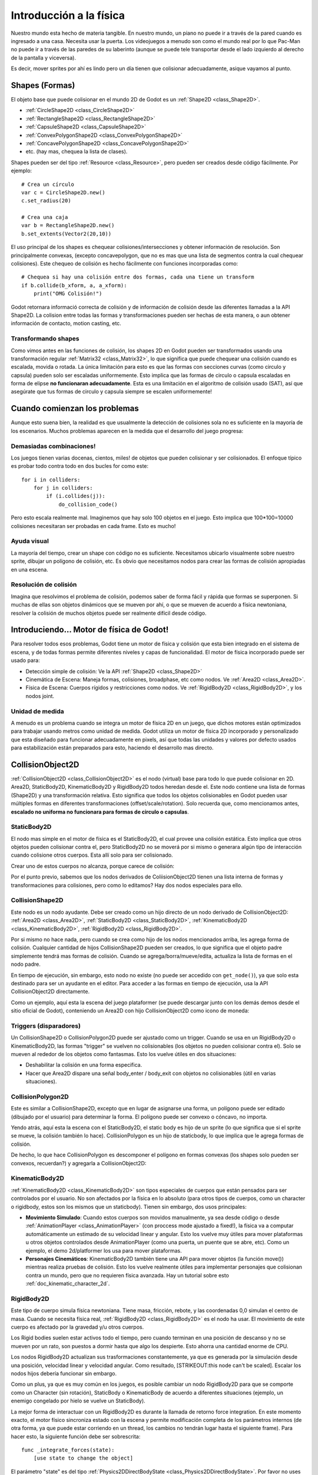 .. _doc_physics_introduction:

Introducción a la física
========================

Nuestro mundo esta hecho de materia tangible. En nuestro mundo, un piano
no puede ir a través de la pared cuando es ingresado a una casa. Necesita
usar la puerta. Los videojuegos a menudo son como el mundo real por lo
que Pac-Man no puede ir a través de las paredes de su laberinto (aunque
se puede tele transportar desde el lado izquierdo al derecho de la
pantalla y viceversa).

Es decir, mover sprites por ahí es lindo pero un día tienen que
colisionar adecuadamente, asique vayamos al punto.

Shapes (Formas)
---------------

El objeto base que puede colisionar en el mundo 2D de Godot es un
:ref:`Shape2D <class_Shape2D>`.

-  :ref:`CircleShape2D <class_CircleShape2D>`
-  :ref:`RectangleShape2D <class_RectangleShape2D>`
-  :ref:`CapsuleShape2D <class_CapsuleShape2D>`
-  :ref:`ConvexPolygonShape2D <class_ConvexPolygonShape2D>`
-  :ref:`ConcavePolygonShape2D <class_ConcavePolygonShape2D>`
-  etc. (hay mas, chequea la lista de clases).

Shapes pueden ser del tipo :ref:`Resource <class_Resource>`,
pero pueden ser creados desde código fácilmente. Por ejemplo:

::

    # Crea un círculo
    var c = CircleShape2D.new()
    c.set_radius(20)

    # Crea una caja
    var b = RectangleShape2D.new()
    b.set_extents(Vector2(20,10))

El uso principal de los shapes es chequear colisiones/intersecciones y
obtener información de resolución. Son principalmente convexas, (excepto
concavepolygon, que no es mas que una lista de segmentos contra la cual
chequear colisiones). Este chequeo de colisión es hecho fácilmente con
funciones incorporadas como:

::

    # Chequea si hay una colisión entre dos formas, cada una tiene un transform
    if b.collide(b_xform, a, a_xform):
        print("OMG Colisión!")

Godot retornara informació correcta de colisión y de información de
colisión desde las diferentes llamadas a la API Shape2D. La colision
entre todas las formas y transformaciones pueden ser hechas de esta
manera, o aun obtener información de contacto, motion casting, etc.

Transformando shapes
~~~~~~~~~~~~~~~~~~~~

Como vimos antes en las funciones de colisión, los shapes 2D en Godot
pueden ser transformados usando una transformación regular
:ref:`Matrix32 <class_Matrix32>`, lo que significa que puede chequear
una colisión cuando es escalada, movida o rotada. La única limitación
para esto es que las formas con secciones curvas (como circulo y capsula)
pueden solo ser escaladas uniformemente. Esto implica que las formas de
circulo o capsula escaladas en forma de elipse **no funcionaran
adecuadamente**. Esta es una limitación en el algoritmo de colisión
usado (SAT), así que asegúrate que tus formas de circulo y capsula
siempre se escalen uniformemente!


.. image:: /img/shape_rules.png

Cuando comienzan los problemas
------------------------------

Aunque esto suena bien, la realidad es que usualmente la detección de
colisiones sola no es suficiente en la mayoría de los escenarios. Muchos
problemas aparecen en la medida que el desarrollo del juego progresa:

Demasiadas combinaciones!
~~~~~~~~~~~~~~~~~~~~~~

Los juegos tienen varias docenas, cientos, miles! de objetos que pueden
colisionar y ser colisionados. El enfoque típico es probar todo contra
todo en dos bucles for como este:

::

    for i in colliders:
        for j in colliders:
            if (i.collides(j)):
                do_collision_code()

Pero esto escala realmente mal. Imaginemos que hay solo 100 objetos en
el juego. Esto implica que 100*100=10000 colisiones necesitaran ser
probadas en cada frame. Esto es mucho!

Ayuda visual
~~~~~~~~~~~~

La mayoría del tiempo, crear un shape con código no es suficiente.
Necesitamos ubicarlo visualmente sobre nuestro sprite, dibujar un
polígono de colisión, etc. Es obvio que necesitamos nodos para crear
las formas de colisión apropiadas en una escena.

Resolución de colisión
~~~~~~~~~~~~~~~~~~~~~~

Imagina que resolvimos el problema de colisión, podemos saber de forma
fácil y rápida que formas se superponen. Si muchas de ellas son objetos
dinámicos que se mueven por ahí, o que se mueven de acuerdo a física
newtoniana, resolver la colisión de muchos objetos puede ser realmente
difícil desde código.

Introduciendo... Motor de física de Godot!
--------------------------------------

Para resolver todos esos problemas, Godot tiene un motor de física y
colisión que esta bien integrado en el sistema de escena, y de todas
formas permite diferentes niveles y capas de funcionalidad. El motor
de física incorporado puede ser usado para:

-  Detección simple de colisión: Ve la API :ref:`Shape2D <class_Shape2D>`
-  Cinemática de Escena: Maneja formas, colisiones, broadphase, etc
   como nodos. Ve :ref:`Area2D <class_Area2D>`.
-  Física de Escena: Cuerpos rígidos y restricciones como nodos. Ve
   :ref:`RigidBody2D <class_RigidBody2D>`, y los nodos joint.

Unidad de medida
~~~~~~~~~~~~~~~~

A menudo es un problema cuando se integra un motor de física 2D en un
juego, que dichos motores están optimizados para trabajar usando metros
como unidad de medida. Godot utiliza un motor de física 2D incorporado
y personalizado que esta diseñado para funcionar adecuadamente en pixels,
así que todas las unidades y valores por defecto usados para
estabilización están preparados para esto, haciendo el desarrollo mas
directo.

CollisionObject2D
-----------------

:ref:`CollisionObject2D <class_CollisionObject2D>` es el nodo (virtual)
base para todo lo que puede colisionar en 2D. Area2D, StaticBody2D,
KinematicBody2D y RigidBody2D todos heredan desde el. Este nodo contiene
una lista de formas (Shape2D) y una transformación relativa. Esto
significa que todos los objetos colisionables en Godot pueden usar
múltiples formas en diferentes transformaciones (offset/scale/rotation).
Solo recuerda que, como mencionamos antes, **escalado no uniforma no
funcionara para formas de circulo o capsulas**.

.. image:: /img/collision_inheritance.png

StaticBody2D
~~~~~~~~~~~~

El nodo mas simple en el motor de física es el StaticBody2D, el cual
provee una colisión estática. Esto implica que otros objetos pueden
colisionar contra el, pero StaticBody2D no se moverá por si mismo o
generara algún tipo de interacción cuando colisione otros cuerpos.
Esta allí solo para ser colisionado.

Crear uno de estos cuerpos no alcanza, porque carece de colisión:

.. image:: /img/collision_inheritance.png

Por el punto previo, sabemos que los nodos derivados de
ColiisionObject2D tienen una lista interna de formas y transformaciones
para colisiones, pero como lo editamos? Hay dos nodos especiales para
ello.

CollisionShape2D
~~~~~~~~~~~~~~~~

Este nodo es un nodo ayudante. Debe ser creado como un hijo directo de
un nodo derivado de CollisionObject2D: :ref:`Area2D <class_Area2D>`,
:ref:`StaticBody2D <class_StaticBody2D>`, :ref:`KinematicBody2D <class_KinematicBody2D>`,
:ref:`RigidBody2D <class_RigidBody2D>`.

Por si mismo no hace nada, pero cuando se crea como hijo de los nodos
mencionados arriba, les agrega forma de colisión. Cualquier cantidad
de hijos CollisionShape2D pueden ser creados, lo que significa que
el objeto padre simplemente tendrá mas formas de colisión. Cuando se
agrega/borra/mueve/edita, actualiza la lista de formas en el nodo padre.

En tiempo de ejecución, sin embargo, esto nodo no existe (no puede ser
accedido con ``get_node()``), ya que solo esta destinado para ser un
ayudante en el editor. Para acceder a las formas en tiempo de ejecución,
usa la API CollisionObject2D directamente.

Como un ejemplo, aquí esta la escena del juego plataformer (se puede
descargar junto con los demás demos desde el sitio oficial de Godot),
conteniendo un Area2D con hijo CollisionObject2D como icono de moneda:

.. image:: /img/area2dcoin.png

Triggers (disparadores)
~~~~~~~~~~~~~~~~~~~~~~~

Un CollisionShape2D o CollisionPolygon2D puede ser ajustado como un
trigger. Cuando se usa en un RigidBody2D o KinematicBody2D, las formas
"trigger" se vuelven no colisionables (los objetos no pueden colisionar
contra el). Solo se mueven al rededor de los objetos como fantasmas.
Esto los vuelve útiles en dos situaciones:

-  Deshabilitar la colisión en una forma especifica.
-  Hacer que Area2D dispare una señal body_enter / body_exit con
   objetos no colisionables (útil en varias situaciones).

CollisionPolygon2D
~~~~~~~~~~~~~~~~~~

Este es similar a CollisionShape2D, excepto que en lugar de asignarse
una forma, un polígono puede ser editado (dibujado por el usuario) para
determinar la forma. El polígono puede ser convexo o cóncavo, no importa.

Yendo atrás, aquí esta la escena con el StaticBody2D, el static body es
hijo de un sprite (lo que significa que si el sprite se mueve, la
colisión también lo hace). CollisionPolygon es un hijo de staticbody,
lo que implica que le agrega formas de colisión.

.. image:: /img/spritewithcollision.png

De hecho, lo que hace CollisionPolygon es descomponer el polígono en
formas convexas (los shapes solo pueden ser convexos, recuerdan?) y
agregarla a CollisionObject2D:

.. image:: /img/decomposed.png

KinematicBody2D
~~~~~~~~~~~~~~~

:ref:`KinematicBody2D <class_KinematicBody2D>` son tipos especiales de
cuerpos que están pensados para ser controlados por el usuario. No son
afectados por la física en lo absoluto (para otros tipos de cuerpos,
como un character o rigidbody, estos son los mismos que un staticbody).
Tienen sin embargo, dos usos principales:

-  **Movimiento Simulado**: Cuando estos cuerpos son movidos manualmente,
   ya sea desde código o desde :ref:`AnimationPlayer <class_AnimationPlayer>`
   (con proccess mode ajustado a fixed!), la física va a computar
   automáticamente un estimado de su velocidad linear y angular. Esto
   los vuelve muy útiles para mover plataformas u otros objetos
   controlados desde AnimationPlayer (como una puerta, un puente que se
   abre, etc). Como un ejemplo, el demo 2d/platformer los usa para mover
   plataformas.
-  **Personajes Cinemáticos**: KinematicBody2D también tiene una API para
   mover objetos (la función move()) mientras realiza pruebas de colisión.
   Esto los vuelve realmente útiles para implementar personajes que
   colisionan contra un mundo, pero que no requieren física avanzada. Hay
   un tutorial sobre esto :ref:`doc_kinematic_character_2d`.

RigidBody2D
~~~~~~~~~~~

Este tipo de cuerpo simula física newtoniana. Tiene masa, fricción,
rebote, y las coordenadas 0,0 simulan el centro de masa. Cuando se
necesita física real, :ref:`RigidBody2D <class_RigidBody2D>` es el
nodo ha usar. El movimiento de este cuerpo es afectado por la gravedad
y/u otros cuerpos.

Los Rigid bodies suelen estar activos todo el tiempo, pero cuando
terminan en una posición de descanso y no se mueven por un rato, son
puestos a dormir hasta que algo los despierte. Esto ahorra una cantidad
enorme de CPU.

Los nodos RigidBody2D actualizan sus trasformaciones constantemente, ya
que es generada por la simulación desde una posición, velocidad linear y
velocidad angular. Como resultado, [STRIKEOUT:this node can't be scaled].
Escalar los nodos hijos debería funcionar sin embargo.

Como un plus, ya que es muy común en los juegos, es posible cambiar un
nodo RigidBody2D para que se comporte como un Character (sin rotación),
StaticBody o KinematicBody de acuerdo a diferentes situaciones (ejemplo,
un enemigo congelado por hielo se vuelve un StaticBody).

La mejor forma de interactuar con un RigidBody2D es durante la llamada
de retorno force integration. En este momento exacto, el motor físico
sincroniza estado con la escena y permite modificación completa de los
parámetros internos (de otra forma, ya que puede estar corriendo en un
thread, los cambios no tendrán lugar hasta el siguiente frame). Para
hacer esto, la siguiente función debe ser sobrescrita:

::

    func _integrate_forces(state):
        [use state to change the object]

El parámetro "state" es del tipo :ref:`Physics2DDirectBodyState <class_Physics2DDirectBodyState>`.
Por favor no uses este objeto (estado) fuera de la llamada de retorno
ya que resultara en un error.

Reporte de contacto
-------------------

En general, RigidBody2D no se mantendrá al corriente de los contactos,
ya que esto puede requerir una cantidad enorme de memoria si miles de
rigid bodies están en la escena. Para tener los contactos reportados,
simplemente aumenta la cantidad de la propiedad "contacts reported" desde
cero hasta un valor que tenga sentido (dependiendo en cuantos esperas
obtener). Los contactos pueden ser las tarde obtenidos con
:ref:`Physics2DDirectBodyState.get_contact_count() <class_Physics2DDirectBodyState_get_contact_count>`
y las funciones relacionadas.

El monitoreo de contactos a través de señales también esta disponible
( las señales son similares a las de Area2D, descritas mas abajo) con
propiedades booleanas.

Area2D
~~~~~~

Las áreas en la física de Godot tienen tres roles principales:

1. Sobrescribir los parámetros de espacio para objetos que entran a
ellas (ejemplo: gravedad, dirección de gravedad, tipo de gravedad,
densidad, etc).

2. Monitorear cuando rigid o kinematic bodies entrar o salen del área.

3. Monitorear otras áreas (esta es la forma mas simple de probar la
superposición)

La segunda función es la mas común. Para que funcione, la propiedad
"monitoring" debe estar habilitada (lo esta por defecto). Hay dos tipos
de señales emitidas por este nodo:

::

    # Notificación simple, de alto nivel
    body_enter(body:PhysicsBody2D)
    body_exit(body:PhysicsBody2D)
    area_enter(area:Area2D)
    area_exit(body:Area2D)

    # Notificación de bajo nivel basada en shape
    # Notifica específicamente cual shape en ambos, cuerpo y área, están en contacto
    body_enter_shape(body_id:int,body:PhysicsBody2D,body_shape_index:int,area_shape_index:idx)
    body_exit_shape(body_id:int,body:PhysicsBody2D,body_shape_index:int,area_shape_index:idx)
    area_enter_shape(area_id:int,area:Area2D,area_shape_index:int,self_shape_index:idx)
    area_exit_shape(area_id:int,area:Area2D,area_shape_index:int,self_shape_index:idx)

Por defecto, las áreas también reciben entrada de mouse/touchscreen,
proveyendo una forma de mas bajo nivel que controla la implementación
de este tipo de entrada en un juego.

En caso de overlap, quien recibe la información de colisión?
~~~~~~~~~~~~~~~~~~~~~~~~~~~~~~~~~~~~~~~~~~~~~~~~~~~~~~~~~~~~

Recuerda que no toda combinación de dos cuerpos puede hacer "report"
de contactos. Los cuerpos Static son pasivos y no reportaran contacto
cuando son tocados. Los cuerpos Kinematic reportaran contactos pero solo
contra cuerpos Rigid/Character. Area2D reportara overlap (no el contacto
detallado) con cuerpos y otras áreas. La siguiente tabla debería hacerlo
mas visual:

+-------------------+-------------+-----------------+-----------------+---------------+--------+
| **Tipo**          | *RigidBody* | *CharacterBody* | *KinematicBody* | *StaticBody*  | *Area* |
+===================+=============+=================+=================+===============+========+
| **RigidBody**     | Both        | Both            | Both            | Rigidbody     | Area   |
+-------------------+-------------+-----------------+-----------------+---------------+--------+
| **CharacterBody** | Both        | Both            | Both            | CharacterBody | Area   |
+-------------------+-------------+-----------------+-----------------+---------------+--------+
| **KinematicBody** | Both        | Both            | None            | None          | Area   |
+-------------------+-------------+-----------------+-----------------+---------------+--------+
| **StaticBody**    | RigidBody   | CharacterBody   | None            | None          | None   |
+-------------------+-------------+-----------------+-----------------+---------------+--------+
| **Area**          | Area        | Area            | Area            | None          | Both   |
+-------------------+-------------+-----------------+-----------------+---------------+--------+

Variables globales de física
----------------------------

Algunas variables globales pueden ser modificadas en la configuración
de proyecto para ajustar como funciona la física 2D:

.. image:: /img/physics2d_options.png

Dejarlos sin tocar es lo mejor (excepto para la gravedad, que necesita
ser ajustada en la mayoría de los juegos), pero hay un parámetro
especifico que puede necesitar ser ajustado "cell_size". El motor físico
de Godot usa por defecto un algoritmo de space hashing que divide el
espacio en celdas para computar pares de colisiones cercanas mas
eficientemente.

Si un juego utiliza varios colisionadores que son realmente pequeños y
ocupan una pequeña porción de la pantalla, puede ser necesario encoger
ese valor (siempre a una potencia de 2) para mejorar la eficiencia. De
la misma manera si un juego usa pocos colisionadores grandes que cubren
un mapa gigante (del tamaño de varias pantallas), aumentar ese valor
un poco puede ayudar a salvar recursos.

Llamada de retorneo fixed process
---------------------------------

El motor físico puede iniciar múltiples threads para mejorar el
rendimiento, para que puede utilizar hasta un frame completo para
procesar física. Por este motivo, cuando se acceden variables de física
como la posición, velocidad linear, etc. pueden no ser representativas
de lo que esta sucediendo en el frame actual.

Para resolver esto, Godot tiene una llamada de retorno fixed process,
que es como process pero es llamada una vez por frame de física (por
defecto 60 veces por segundo). Durante este tiempo, el motor de física
esta en estado de *sincronización* y puede ser accedido directamente
sin demoras.

Para habilitar una llamada de retorno fixed process, usa la función
``set_fixed_process()``, ejemplo:

::

    extends KinematicBody2D

    func _fixed_process(delta):
        move(direction * delta)

    func _ready():
        set_fixed_process(true)


Casting rays y consultas de movimiento
--------------------------------------

Es muy a menudo necesario "explorar" el mundo al rededor desde nuestro
código. Emitir rays (rayos) es la forma mas común de hacerlo. La forma
mas simple de hacer esto es usando el nodo RayCast2D, el cual va a
emitir un rayo en cada frame y grabar la intersección.

Por el momento no hay una API de alto nivel para esto, así que el
servidor de física debe ser usado directamente. Para esto, la clase
:ref:`Physics2DDirectspaceState <class_Physics2DDirectspaceState>`
debe ser usada. Para obtenerla, los siguiente pasos deben ser tomados:

1. Debe ser usada dentro de la llamada de retorno ``_fixed_process()``,
   o en ``_integrate_forces()``

2. Los RIDs 2D para el servidor de espacio y física deben ser obtenidos.

El siguiente código debería funcionar:

::

    func _fixed_process(delta):
        var space = get_world_2d().get_space()
        var space_state = Physics2DServer.space_get_direct_state(space)

Disfruta haciendo consultas de espacio!
